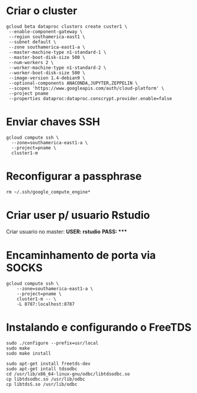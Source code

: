 * Criar o cluster
  #+BEGIN_SRC
  gcloud beta dataproc clusters create custer1 \
   --enable-component-gateway \
   --region southamerica-east1 \
   --subnet default \
   --zone southamerica-east1-a \ 
   --master-machine-type n1-standard-1 \
   --master-boot-disk-size 500 \
   --num-workers 2 \
   --worker-machine-type n1-standard-2 \
   --worker-boot-disk-size 500 \
   --image-version 1.4-debian9 \
   --optional-components ANACONDA,JUPYTER,ZEPPELIN \
   --scopes 'https://www.googleapis.com/auth/cloud-platform' \
   --project pname
   --properties dataproc:dataproc.conscrypt.provider.enable=false
    #+END_SRC
* Enviar chaves SSH
  #+BEGIN_SRC
  gcloud compute ssh \
    --zone=southamerica-east1-a \
    --project=pname \
    cluster1-m
  #+END_SRC
* Reconfigurar a passphrase 
  #+BEGIN_SRC
    rm ~/.ssh/google_compute_engine*
  #+END_SRC
* Criar user p/ usuario Rstudio 
  Criar usuario no master: 
  *USER: rstudio*
  *PASS: ****
* Encaminhamento de porta via SOCKS
  #+BEGIN_SRC  
  gcloud compute ssh \
      --zone=southamerica-east1-a \
      --project=pname \
      cluster1-m -- \
      -L 8787:localhost:8787
  #+END_SRC
* Instalando e configurando o FreeTDS
  # Download FreeTDS
  #+BEGIN_SRC
   sudo ./configure --prefix=usr/local
   sudo make
   sudo make install
  #+END_SRC
  #+BEGIN_SRC
   sudo apt-get install freetds-dev
   sudo apt-get intall tdsodbc
   cd /usr/lib/x86_64-linux-gnu/odbc/libtdsodbc.so
   cp libtdsodbc.so /usr/lib/odbc
   cp libtdsS.so /usr/lib/odbc
  #+END_SRC
